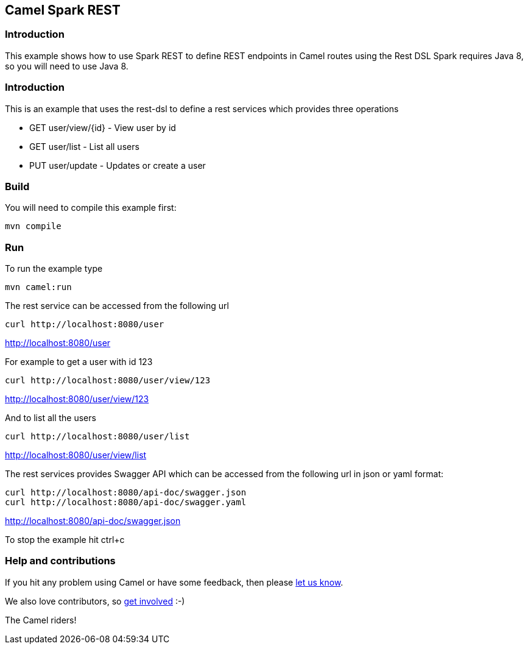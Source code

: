 == Camel Spark REST

=== Introduction

This example shows how to use Spark REST to define REST endpoints in
Camel routes using the Rest DSL Spark requires Java 8, so you will need
to use Java 8.

=== Introduction

This is an example that uses the rest-dsl to define a rest services
which provides three operations

* GET user/view/{id} - View user by id
* GET user/list - List all users
* PUT user/update - Updates or create a user

=== Build

You will need to compile this example first:

....
mvn compile
....

=== Run

To run the example type

....
mvn camel:run
....

The rest service can be accessed from the following url

....
curl http://localhost:8080/user
....

http://localhost:8080/user

For example to get a user with id 123

....
curl http://localhost:8080/user/view/123
....

http://localhost:8080/user/view/123

And to list all the users

....
curl http://localhost:8080/user/list
....

http://localhost:8080/user/view/list

The rest services provides Swagger API which can be accessed from the
following url in json or yaml format:

....
curl http://localhost:8080/api-doc/swagger.json
curl http://localhost:8080/api-doc/swagger.yaml
....

http://localhost:8080/api-doc/swagger.json

To stop the example hit ctrl+c

=== Help and contributions

If you hit any problem using Camel or have some feedback, then please
https://camel.apache.org/support.html[let us know].

We also love contributors, so
https://camel.apache.org/contributing.html[get involved] :-)

The Camel riders!
